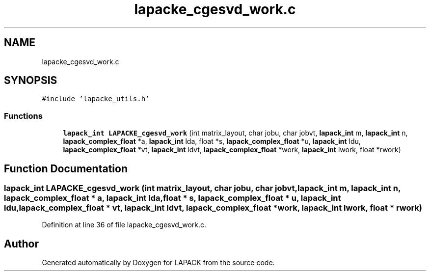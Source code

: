 .TH "lapacke_cgesvd_work.c" 3 "Tue Nov 14 2017" "Version 3.8.0" "LAPACK" \" -*- nroff -*-
.ad l
.nh
.SH NAME
lapacke_cgesvd_work.c
.SH SYNOPSIS
.br
.PP
\fC#include 'lapacke_utils\&.h'\fP
.br

.SS "Functions"

.in +1c
.ti -1c
.RI "\fBlapack_int\fP \fBLAPACKE_cgesvd_work\fP (int matrix_layout, char jobu, char jobvt, \fBlapack_int\fP m, \fBlapack_int\fP n, \fBlapack_complex_float\fP *a, \fBlapack_int\fP lda, float *s, \fBlapack_complex_float\fP *u, \fBlapack_int\fP ldu, \fBlapack_complex_float\fP *vt, \fBlapack_int\fP ldvt, \fBlapack_complex_float\fP *work, \fBlapack_int\fP lwork, float *rwork)"
.br
.in -1c
.SH "Function Documentation"
.PP 
.SS "\fBlapack_int\fP LAPACKE_cgesvd_work (int matrix_layout, char jobu, char jobvt, \fBlapack_int\fP m, \fBlapack_int\fP n, \fBlapack_complex_float\fP * a, \fBlapack_int\fP lda, float * s, \fBlapack_complex_float\fP * u, \fBlapack_int\fP ldu, \fBlapack_complex_float\fP * vt, \fBlapack_int\fP ldvt, \fBlapack_complex_float\fP * work, \fBlapack_int\fP lwork, float * rwork)"

.PP
Definition at line 36 of file lapacke_cgesvd_work\&.c\&.
.SH "Author"
.PP 
Generated automatically by Doxygen for LAPACK from the source code\&.
